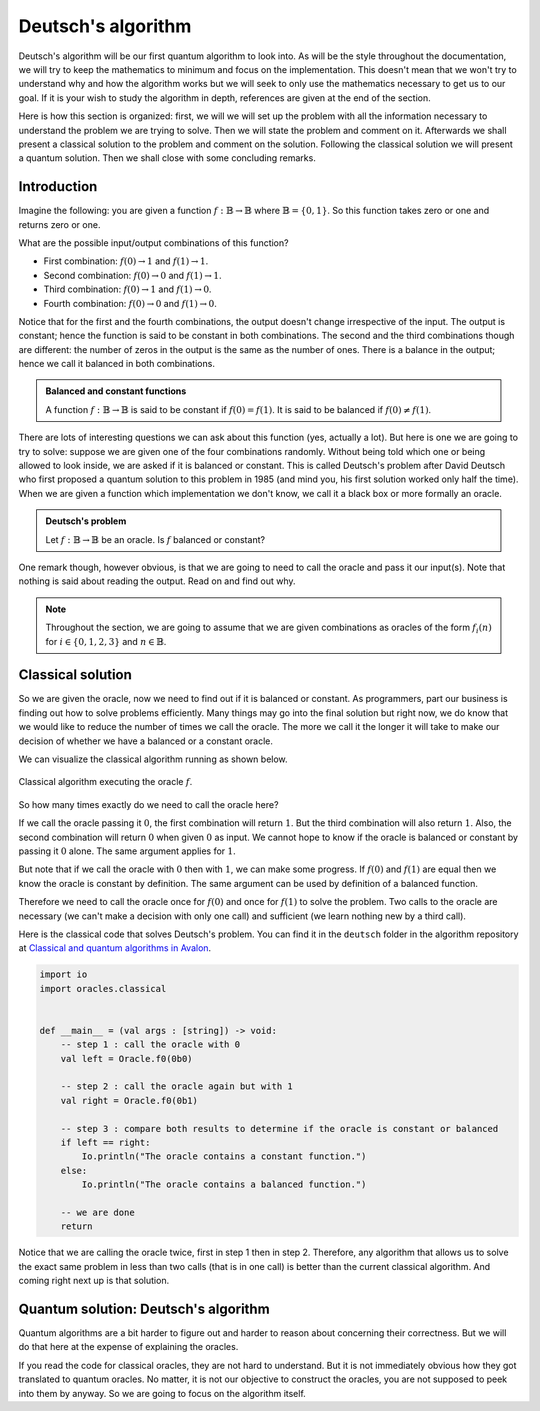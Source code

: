 .. highlight:: none

Deutsch's algorithm
===================

Deutsch's algorithm will be our first quantum algorithm to look into.
As will be the style throughout the documentation, we will try to keep the mathematics to 
minimum and focus on the implementation.  
This doesn't mean that we won't try to understand why and how the algorithm works but
we will seek to only use the mathematics necessary to get us to our goal.
If it is your wish to study the algorithm in depth, references are given at the end of the section.

Here is how this section is organized: first, we will we will set up the problem with all
the information necessary to understand the problem we are trying to solve.
Then we will state the problem and comment on it. Afterwards we shall present a classical
solution to the problem and comment on the solution. Following the classical solution
we will present a quantum solution. Then we shall close with some concluding remarks.

Introduction
------------

Imagine the following: you are given a function :math:`f:\mathbb{B} \to \mathbb{B}`
where :math:`\mathbb{B}=\{0, 1\}`. So this function takes zero or one and returns
zero or one.

What are the possible input/output combinations of this function?

* First combination: :math:`f(0) \to 1` and :math:`f(1) \to 1`.
* Second combination: :math:`f(0) \to 0` and :math:`f(1) \to 1`.
* Third combination: :math:`f(0) \to 1` and :math:`f(1) \to 0`.
* Fourth combination: :math:`f(0) \to 0` and :math:`f(1) \to 0`.

Notice that for the first and the fourth combinations, the output doesn't change
irrespective of the input. The output is constant; hence the function is said to be
constant in both combinations.  
The second and the third combinations though are different: the number of zeros in
the output is the same as the number of ones. There is a balance in the output; hence
we call it balanced in both combinations.

.. admonition:: Balanced and constant functions
    
    A function :math:`f:\mathbb{B} \to \mathbb{B}` is said to be constant if :math:`f(0)=f(1)`.
    It is said to be balanced if :math:`f(0) \neq f(1)`.


There are lots of interesting questions we can ask about this function (yes, actually a lot).
But here is one we are going to try to solve: suppose we are given one of the four combinations
randomly. Without being told which one or being allowed to look inside,
we are asked if it is balanced or constant. This is called Deutsch's problem after David Deutsch
who first proposed a quantum solution to this problem in 1985 (and mind you, his first solution worked
only half the time). When we are given a function which implementation we don't know,
we call it a black box or more formally an oracle.

.. admonition:: Deutsch's problem
    
    Let :math:`f:\mathbb{B} \to \mathbb{B}` be an oracle. Is :math:`f` balanced or constant?


One remark though, however obvious, is that we are going to need to call the oracle and pass it
our input(s). Note that nothing is said about reading the output. Read on and find out why.

.. note::
    Throughout the section, we are going to assume that we are given combinations as oracles
    of the form :math:`f_{i}(n)` for :math:`i \in \{0, 1, 2, 3\}` and :math:`n \in \mathbb{B}`. 

Classical solution
------------------

So we are given the oracle, now we need to find out if it is balanced or constant.
As programmers, part our business is finding out how to solve problems efficiently.
Many things may go into the final solution but right now, we do know that we would like to reduce
the number of times we call the oracle. The more we call it the longer it will take to
make our decision of whether we have a balanced or a constant oracle.

We can visualize the classical algorithm running as shown below.

.. _classical_solution:
.. figure:: /_diagrams/deutsch/classical.png
    :scale: 40%
    :align: center
    :alt: Classical solution to Deutsch problem

    Classical algorithm executing the oracle :math:`f`.


So how many times exactly do we need to call the oracle here?

If we call the oracle passing it :math:`0`, the first combination will return :math:`1`.
But the third combination will also return :math:`1`. Also, the second combination
will return :math:`0` when given :math:`0` as input. We cannot hope to know if the oracle is balanced
or constant by passing it :math:`0` alone. The same argument applies for :math:`1`.

But note that if we call the oracle with :math:`0` then with :math:`1`, we can make some progress.
If :math:`f(0)` and :math:`f(1)` are equal then we know the oracle is constant by definition.
The same argument can be used by definition of a balanced function.

Therefore we need to call the oracle once for :math:`f(0)` and once for :math:`f(1)` to solve
the problem. Two calls to the oracle are necessary (we can't make a decision with only one call)
and sufficient (we learn nothing new by a third call).

Here is the classical code that solves Deutsch's problem.
You can find it in the ``deutsch`` folder in the algorithm repository at `Classical and quantum algorithms in Avalon <https://github.com/avalon-lang/algorithms/tree/master/deutsch/>`_.

.. code::
    
    import io
    import oracles.classical


    def __main__ = (val args : [string]) -> void:
        -- step 1 : call the oracle with 0
        val left = Oracle.f0(0b0)

        -- step 2 : call the oracle again but with 1
        val right = Oracle.f0(0b1)

        -- step 3 : compare both results to determine if the oracle is constant or balanced
        if left == right:
            Io.println("The oracle contains a constant function.")
        else:
            Io.println("The oracle contains a balanced function.")

        -- we are done
        return


Notice that we are calling the oracle twice, first in step 1 then in step 2. Therefore,
any algorithm that allows us to solve the exact same problem in less than two calls 
(that is in one call) is better than the current classical algorithm. And coming right next up
is that solution.

Quantum solution: Deutsch's algorithm
-------------------------------------

Quantum algorithms are a bit harder to figure out and harder to reason about concerning
their correctness. But we will do that here at the expense of explaining the oracles.

If you read the code for classical oracles, they are not hard to understand. But it is
not immediately obvious how they got translated to quantum oracles. No matter, it is not
our objective to construct the oracles, you are not supposed to peek into them by anyway.
So we are going to focus on the algorithm itself.


